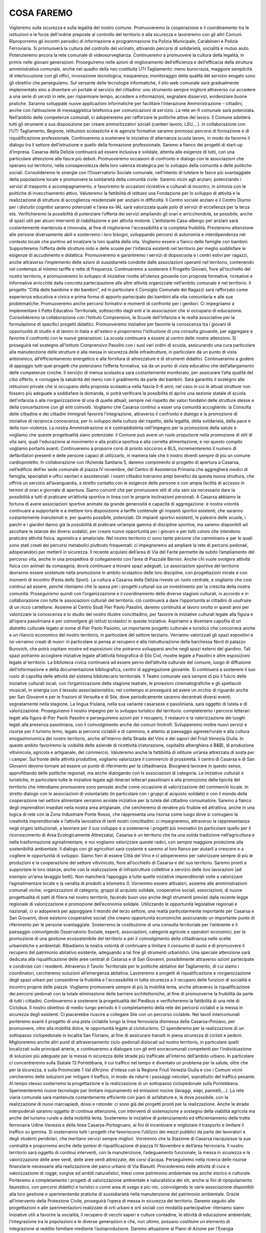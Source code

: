 COSA FAREMO
************************

Vigileremo sulla sicurezza e sulla legalità del nostro comune. Promuoveremo la cooperazione e il coordinamento tra le istituzioni e le forze dell'ordine preposte al controllo del territorio e alla sicurezza e lavoreremo con gli altri Comuni. Riproporremo gli incontri periodici di informazione e programmazione tra Polizia Municipale, Carabinieri e Polizia Ferroviaria. Si promuoverà la cultura del controllo del vicinato, attivando percorsi di solidarietà, socialità e mutuo aiuto. Potenzieremo ancora la rete comunale di videosorveglianza. Continueremo a promuovere la cultura della legalità, in primis nelle giovani generazioni.
Proseguiremo nelle azioni di miglioramento dell’efficienza e dell’efficacia della struttura amministrativa comunale, anche nel quadro della neo costituita UTI Tagliamento: meno burocrazia, maggiore semplicità di interlocuzione con gli uffici, innovazione tecnologica, trasparenza, monitoraggio della qualità del servizio erogato sono gli obiettivi che perseguiamo.
Sul versante delle tecnologie informatiche, il sito web comunale sarà gradualmente implementato sino a diventare un portale al servizio del cittadino: uno strumento sempre migliore attraverso cui accedere a una serie di servizi in rete, per risparmiare tempo, accedere a informazioni, segnalare disservizi, evidenziare buone pratiche. Saranno sviluppate nuove applicazioni informatiche per facilitare l’interazione Amministrazione – cittadini, anche con l’attivazione di messaggistica telefonica per comunicazioni di servizio. La rete wi-fi comunale sarà potenziata.
Nell’ambito delle competenze comunali, ci adopereremo per rafforzare le politiche attive del lavoro. Il Comune adotterà tutti gli strumenti a sua disposizione per creare ammortizzatori sociali (cantieri lavoro, LSU,…). In collaborazione con l’UTI Tagliamento, Regione, istituzioni scolastiche e le agenzie formative saranno promossi percorsi di formazione e di riqualificazione professionale. Continueremo a sostenere le iniziative di alternanza scuola lavoro, in modo da favorire il dialogo tra il settore dell’istruzione e quello della formazione professionale. Saremo a fianco dei progetti di start-up d’impresa.
Casarsa della Delizia continuerà ad essere inclusiva e solidale, attenta alle esigenze di tutti, con una particolare attenzione alle fasce più deboli. Promuoveremo occasioni di confronto e dialogo con le associazioni che operano sul territorio, nella consapevolezza della loro valenza strategica per lo sviluppo della comunità e delle politiche sociali. Consolideremo le sinergie con l’Osservatorio Sociale comunale, nell’intento di tutelare le fasce più svantaggiate della popolazione locale e promuovere la solidarietà della comunità civile. 
Saremo vicini agli anziani, potenziando i servizi di trasporto e accompagnamento, e favoriremo le occasioni ricreative e culturali di incontro, in sintonia con le politiche di invecchiamento attivo. Valuteremo la fattibilità di istituire una Fondazione per lo sviluppo di attività e la realizzazione di strutture di accoglienza residenziale per anziani in difficoltà. Il Centro sociale anziani e il Centro Diurno per i disturbi cognitivi saranno potenziati e l’area ex-IAL sarà valorizzata quale polo di servizi di eccellenza per la terza età. Verificheremo la possibilità di potenziare l’offerta dei servizi ampliando gli orari e arricchendola, se possibile, anche di spazi utili per alcuni interventi di riabilitazione e per attività motorie. L’antistante Casa-albergo per anziani sarà costantemente mantenuta e rinnovata, al fine di migliorarne l'accessibilità e la completa fruibilità.
Presteremo attenzione alle persone diversamente abili e sosterremo i loro bisogni, sviluppando percorsi di autonomia e interdipendenza nel contesto locale che puntino ad innalzare la loro qualità della vita. Vogliamo essere a fianco delle famiglie con bambini. 
Supporteremo l’offerta delle strutture nido e delle scuole per l’infanzia esistenti nel territorio per meglio soddisfare le esigenze di accudimento e didattica. Promuoveremo e garantiremo i servizi di doposcuola e i centri estivi per ragazzi, anche attraverso l’implemento delle azioni di sussidiarietà condotte dalle associazioni operanti nel territorio, contenendo nel contempo al minimo tariffe e rette di frequenza. 
Continueremo a sostenere il Progetto Giovani, fiore all’occhiello del nostro territorio, e promuoveremo lo sviluppo di iniziative rivolte all’utenza giovanile con proposte formative, ricreative e informative arricchite dalla concreta partecipazione alle altre attività organizzate nell’ambito comunale e nel territorio. 
Il progetto “Città delle bambine e dei bambini”, ed in particolare il Consiglio Comunale dei Ragazzi sarà rafforzato come esperienza educativa e civica e prima forma di apporto partecipato dei bambini alla vita comunitaria e alle sue problematiche. Promuoveremo anche percorsi formativi e momenti di confronto per i genitori. 
Ci impegniamo a implementare il Patto Educativo Territoriale, sottoscritto dagli enti e le associazioni che si occupano di educazione. Consolideremo la collaborazione con l’Istituto Comprensivo, le Scuole dell’Infanzia e le realtà associative per la formulazione di specifici progetti didattici. Promuoveremo iniziative per favorire la conoscenza tra i giovani di opportunità di studio e di lavoro in Italia e all'estero e proporremo l’istituzione di una consulta giovanile, per aggregare e favorire il confronto con le nuove generazioni.
La scuola continuerà a essere al centro delle nostre attenzioni. Si proseguirà nel sostegno all’Istituto Comprensivo Pasolini con i suoi vari ordini di scuola, assicurando una cura particolare alla manutenzione delle strutture e alla messa in sicurezza delle infrastrutture, in particolare da un punto di vista antisismico, all’efficientamento energetico e alla fornitura di attrezzature e di strumenti didattici. Continueranno a godere di appoggio tutti quei progetti che potenziano l’offerta formativa, sia da un punto di vista educativo che dell’allargamento delle competenze civiche. Il servizio di mensa scolastica sarà costantemente monitorato, per assicurare l’alta qualità del cibo offerto, e coniugare la salubrità del menù con il gradimento da parte dei bambini.
Sarà garantito il sostegno alle istituzioni private che si occupano della proposta scolastica nella fascia 0-6 anni; nel caso in cui le attuali strutture non fossero più adeguate a soddisfare la domanda, si potrà verificare la possibilità di aprire una sezione statale di scuola dell'infanzia o alla riorganizzazione di una di quelle attuali, sempre nel rispetto dei valori fondativi delle strutture stesse e della concertazione con gli enti coinvolti.
Vogliamo che Casarsa continui a esser una comunità accogliente: la Consulta delle cittadine e dei cittadini immigrati favorirà l’integrazione, attraverso il confronto e dialogo e la promozione di iniziative di reciproca conoscenza, per lo sviluppo della cultura del rispetto, della legalità, della solidarietà, della pace e della non-violenza.
La nostra Amministrazione si è contraddistinta nell’impegno per la promozione della salute e vogliamo che queste progettualità siano potenziate: il Comune può avere un ruolo propulsore nella promozione di stili di vita sani, quali l'educazione al movimento e alla pratica sportiva e alla corretta alimentazione, e noi questo compito vogliamo portarlo avanti. Continueremo a proporre corsi di pronto soccorso e BLS, incrementeremo il numero di defibrillatori presenti e delle persone capaci di utilizzarlo, in maniera tale che il nostro diventi sempre di più un comune cardioprotetto. In collaborazione con l’Azienda Sanitaria 5, daremo compimento al progetto di apertura a Casarsa, nell’edificio dell’ex sede comunale di piazza IV novembre, del Centro di Assistenza Primaria che aggregherà medici di famiglia, specialisti e uffici sanitari e assistenziali: i nostri cittadini trarranno ampi benefici da questa nuova struttura, che offrirà un servizio all’avanguardia, a stretto contatto con le esigenze delle persone e con ampia facilità di accesso in termini di orari e giornate di apertura.
Siamo convinti che per promuovere stili di vita sani sia necessario dare la possibilità a tutti di praticare un’attività sportiva in linea con le proprie inclinazioni personali. A Casarsa abbiamo la fortuna di avere associazioni sportive animate da grande generosità e capacità di aggregazione: è nostra volontà continuare a supportarle e a mettere loro disposizione a tariffe contenute gli impianti sportivi esistenti, che saranno costantemente manutenuti e, per quanto possibile, potenziati.
Gli impianti sportivi esistenti, le palestre delle scuole, i parchi e i giardini danno già la possibilità di praticare un’ampia gamma di discipline sportive, ma saremo disponibili ad ascoltare le istanze dei diversi sodalizi, per creare nuove opportunità per i giovani e per tutti coloro che intendono praticare attività fisica, agonistica e amatoriale. Nel nostro territorio ci sono tante persone che camminano e per le quali sono stati creati dei percorsi metabolici piuttosto frequentati: ci impegneremo ad ampliare la rete di percorsi pedonali, adoperandoci per metterli in sicurezza. Il recente acquisto dell’area di Via del Fante permette da subito l’ampliamento del percorso vita, anche in una prospettiva di collegamento con l’area di Piazzale Bernini. Anche chi vuole svolgere attività fisica con animali da compagnia, dovrà continuare a trovare spazi adeguati. Le associazioni sportive del territorio dovranno essere sostenute nella promozione in ambito scolastico delle loro discipline, con progettazioni mirate e con momenti di incontro (Festa dello Sport).
La cultura a Casarsa della Delizia riveste un ruolo centrale, e vogliamo che così continui ad essere, perché riteniamo che la spesa per i progetti culturali sia un investimento per la crescita della nostra comunità. Proseguiremo quindi con l’organizzazione e il coordinamento delle diverse stagioni culturali, in accordo e in collaborazione con tutte le associazioni culturali del territorio: ciò continuerà a dare l’opportunità ai cittadini di usufruire di un ricco cartellone.
Assieme al Centro Studi Pier Paolo Pasolini, daremo continuità al lavoro svolto in questi anni per valorizzare la conoscenza e lo studio del nostro illustre concittadino, per favorire le iniziative culturali legate alla figura e all’opera pasoliniana e per coinvolgere gli istituti scolastici in queste iniziative. Aspiriamo a diventare capofila di un distretto culturale legato al nome di Pier Paolo Pasolini, un importante progetto culturale e turistico che concorrerà anche a un rilancio economico del nostro territorio, in particolare del settore terziario.
Verranno valorizzati gli spazi espositivi e ne verranno creati di nuovi: in particolare si pensa al recupero e alla ristrutturazione della barchessa Nord di palazzo Burovich, che potrà ospitare mostre ed esposizioni che potranno svilupparsi anche negli spazi esterni del giardino. Tali spazi potranno accogliere iniziative legate all’attività fotografica di Elio Ciol, mostre legate a Pasolini e altre esposizioni legate al territorio.
La biblioteca civica continuerà ad essere perno dell’attività culturale del comune, luogo di diffusione dell’informazione e della documentazione bibliografica, centro di aggregazione giovanile. Si continuerà a sostenere il suo ruolo di capofila delle attività del sistema bibliotecario territoriale.
Il Teatro comunale sarà sempre di più il fulcro delle iniziative culturali locali, con l’organizzazione della stagione teatrale, le proiezioni cinematografiche e gli spettacoli musicali, in sinergia con il tessuto associazionistico; nel contempo si proseguirà ad avere un occhio di riguardo anche per San Giovanni e per le frazioni di Versutta e di Sile, dove periodicamente saranno decentrati diversi eventi, segnatamente nella stagione. La lingua friulana, nella sua variante casarsese e pasoliniana, sarà oggetto di tutela e di valorizzazione. 
Proseguiremo il nostro impegno per lo sviluppo turistico del territorio: completeremo i percorsi letterari legati alla figura di Pier Paolo Pasolini e perseguiremo azioni per il recupero, il restauro e la valorizzazione dei luoghi legati alla presenza pasoliniana, con il coinvolgimento anche dei comuni limitrofi. Svilupperemo inoltre nuovi servizi e risorse per il turismo lento, legato ai percorsi ciclabili e di cammino, e attento al paesaggio agreste/rurale e alla cultura enogastronomica del nostro territorio, anche all’interno della Strada del Vino e dei sapori del Friuli Venezia Giulia. In questo ambito favoriremo la visibilità delle aziende di ricettività (ristorazione, ospitalità alberghiera e B&B), di produzione vitivinicola, agricola e artigianale, del commercio. Valuteremo anche la fattibilità di istituire un’area attrezzata di sosta per i camper. 
Sul fronte delle attività produttive, vogliamo valorizzare il commercio di prossimità: il centro di Casarsa e di San Giovanni devono tornare ad essere un punto di riferimento per la cittadinanza. Bisognerà lavorare in questo senso, approfittando delle politiche regionali, ma anche dialogando con le associazioni di categoria. Le iniziative culturali e turistiche, in particolare tutte le iniziative legate agli itinerari letterari pasoliniani e alla promozione delle tipicità del territorio che intendiamo promuovere sono pensate anche come occasione di valorizzazione del commercio locale. In stretto dialogo con le associazioni di volontariato (in particolare con i gruppi di acquisto solidale) e con il mondo della cooperazione nel settore alimentare verranno avviate iniziative per la tutela del cittadino consumatore.
Saremo a fianco degli imprenditori insediati nella nostra area artigianale, che cercheremo di rendere più fruibile ed attrattiva, anche in una logica di rete con la Zona Industriare Ponte Rosso, che rappresenta una risorsa come luogo dove si coniugano la creatività imprenditoriale e l’attività lavorativa di tanti nostri concittadini: ci impegneremo, attraverso la rappresentanza negli organi istituzionali, a lavorare per il suo sviluppo e a sostenerne i progetti più innovativi (in particolare quello per il riconoscimento di Area Ecologicamente Attrezzata).
Casarsa è un territorio che ha una solida tradizione nell’agricoltura e nella trasformazione agroalimentare, e noi vogliamo valorizzare queste radici, con sempre maggiore proiezione alla sostenibilità ambientale. Il dialogo con gli agricoltori sarà costante e saremo al loro fianco per aiutarli a crescere e a cogliere le opportunità di sviluppo. Siamo fieri di essere Città del Vino e ci adopereremo per valorizzare sempre di più le produzioni e la cooperazione del settore vitivinicolo, fiore all’occhiello di Casarsa e del suo territorio. Saremo pronti a supportare le loro istanze, anche con la realizzazione di infrastrutture collettive a servizio delle loro lavorazioni (ad esempio un’area lavaggio botti). Non mancherà l’appoggio a tutte quelle iniziative imprenditoriali volte a valorizzare l’agroalimentare locale e la vendita di prodotti a kilometro 0. Vorremmo essere attivatori, assieme alle amministrazioni comunali vicine, organizzazioni di categoria, gruppi di acquisto solidale, cooperative sociali, associazioni, di nuove progettualità di patti di filiera nel nostro territorio, facendo buon uso anche degli strumenti previsti dalla recente legge regionale di valorizzazione e promozione dell’economia solidale.
Utilizzando le opportunità legislative regionali e nazionali, ci si adopererà per appoggiare il mondo del terzo settore, una realtà particolarmente importante per Casarsa e San Giovanni, dove esistono cooperative sociali che creano opportunità economiche assicurando un importante punto di riferimento per le persone svantaggiate.
Sosterremo la costituzione di una consulta territoriale per l’ambiente e il paesaggio coinvolgendo Osservatorio Sociale, esperti, associazioni, categorie agricole e operatori economici, per la promozione di una gestione ecosostenibile del territorio e per il coinvolgimento della cittadinanza nelle scelte urbanistiche e ambientali.
Ribadiamo la nostra volontà di continuare a limitare il consumo di suolo e di promuovere il recupero del patrimonio abitativo esistente, adeguando a tal fine gli strumenti urbanistici. Una speciale attenzione sarà dedicata alla riqualificazione delle aree centrali di Casarsa e di San Giovanni, possibilmente attraverso azioni partecipate e condivise con i residenti. Attraverso il Tavolo Territoriale per le politiche abitative del Tagliamento, di cui siamo i coordinatori, cercheremo soluzioni all’emergenza abitativa. Lavoreremo a progetti di riqualificazione e riorganizzazione degli spazi urbani per consentirne la fruibilità e l'accessibilità in tutta sicurezza e il recupero delle funzioni di socialità e incontro proprie delle piazze.
Vogliamo promuovere sempre di più la mobilità lenta, anche attraverso la riqualificazione dei percorsi pedonali con la totale eliminazione delle barriere architettoniche, al fine di promuoverne la fruibilità da parte di tutti i cittadini. Continueremo a sostenere la progettualità del Piedibus e verificheremo la fattibilità di una rete di Ciclobus. Il nostro obiettivo di medio-lungo periodo è il completamento della rete dei percorsi ciclabili e la messa in sicurezza degli esistenti. Ci piacerebbe riuscire a collegare Sile con un percorso ciclabile. Nei tavoli intercomunali porteremo avanti il progetto di una pista ciclabile lungo la linea ferroviaria dismessa della Casarsa–Pinzano, per promuovere, oltre alla mobilità dolce, le opportunità legate al cicloturismo.
Ci spenderemo per la realizzazione di un sottopasso ciclopedonale in località San Floriano, al fine di assicurare transiti in piena sicurezza di ciclisti e pedoni. Miglioreremo anche altri punti di attraversamento ciclo-pedonali dislocati sul nostro territorio, in particolare quelli localizzati sulle principali arterie, e continueremo a dialogare con gli enti sovracomunali competenti per l’individuazione di soluzioni più adeguate per la messa in sicurezza delle strade più trafficate all’interno dell’ambito urbano. 
In particolare ci concentreremo sulla Statale 13 Pontebbana, il cui traffico nel tempo è diventato un problema per la salute, oltre che per la sicurezza, e sulla Provinciale 1 Val d’Arzino: d’intesa con la Regione Friuli Venezia Giulia e con i Comuni vicini cercheremo delle soluzioni per mitigare il traffico, in modo da ridurre i passaggi veicolari, soprattutto del traffico pesante. Al tempo stesso sosterremo la progettazione e la realizzazione di un sottopasso ciclopedonale sulla Pontebbana. Sperimenteremo nuove tecnologie per limitare inquinamento ed emissioni nocive (lavaggi, siepi, pannelli,…).
La rete viaria comunale sarà mantenuta costantemente efficiente con piani di asfaltature e, là dove possibile, con la realizzazione di nuovi marciapiedi, dossi e rotonde: ci sono già dei progetti pronti per la realizzazione. Anche le strade interpoderali saranno oggetto di continua attenzione, con interventi di sistemazione a sostegno della viabilità agricola ma anche del turismo rurale e della mobilità lenta.
Sosterremo le iniziative di potenziamento ed efficientamento della tratta ferroviaria Udine-Venezia e della linea Casarsa-Portogruaro, ai fini di incentivare e migliorare il trasporto e limitare il traffico su gomma. Si sosterranno tutti i progetti che favoriscono l’utilizzo dei mezzi pubblici da parte dei lavoratori e degli studenti pendolari, che meritano servizi sempre migliori. Vorremmo che la Stazione di Casarsa riacquisisse la sua centralità e proporremo anche delle ipotesi di riqualificazione di piazza IV Novembre e dell’area ferroviaria.
Il nostro territorio sarà oggetto di continui interventi, con la manutenzione, l’adeguamento funzionale, la messa in sicurezza e la valorizzazione delle aree verdi, delle aree verdi attrezzate, dei corsi d’acqua. Perseguiremo nella ricerca delle risorse finanziarie necessarie alla realizzazione del parco urbano di Via Biasutti. 
Procederemo nelle attività di cura e valorizzazione di rogge, sorgive ed ambiti naturalistici, intesi come patrimonio ambientale ma anche storico e culturale. Porteremo a completamento i progetti di valorizzazione ambientale e naturalistica dei siti, anche ai fini di ripopolamento faunistico, con percorsi didattici e turistici o come area di svago e pic-nic, coinvolgendo le varie associazione disponibili alla loro gestione e sperimentando pratiche di sussidiarietà nella manutenzione del patrimonio ambientale. Grazie all’intervento della Protezione Civile, proseguirà l’opera di messa in sicurezza del territorio.
Daremo seguito alle progettazioni e alle sperimentazioni realizzate di orti urbani e orti sociali con modalità partecipative: riteniamo siano iniziative utili a favorire la socialità, il recupero di vecchi saperi e culture contadine, le attività di educazione ambientale, l’integrazione tra le popolazioni e le diverse generazioni e che, non ultimo, possano costituire un elemento di integrazione al reddito familiare mediante l’autoproduzione.
Daremo attuazione al Piano di Azione per l’Energia Sostenibile, perché crediamo che anche il nostro territorio possa e debba dare il proprio contributo alla riduzione delle emissioni in atmosfera. Promuoveremo iniziative finalizzate ad incentivare la diffusione dell’impiego delle energie alternative ad uso domestico ma anche artigianale e industriale, anche con l’istituzione di uno Sportello Energia. Con l’affidamento in project financing della gestione della rete di pubblica illuminazione riusciremo ad ottenere un notevole efficientamento delle infrastrutture e minori consumi; interverremo anche negli altri edifici comunali con interventi di efficientamento energetico e là dove possibile investiremo in impianti solari, fotovoltaici e/o geotermici.
Ci impegneremo a migliorare le nostre performance, già elevate, e a ridurre ancora la produzione pro capite dei rifiuti, tendendo all'obiettivo di “Rifiuti Zero”, con tutti gli strumenti a disposizione: sviluppo di nuove tecniche e metodologie, sperimentazioni, ricerca e innovazione; spingeremo inoltre alla raccolta differenziata di qualità, al riciclo e al riuso. Continueremo le azioni di contrasto all’abbandono di rifiuti, con controlli periodici e la posa di fototrappole. Proseguiranno le azioni di sensibilizzazione al corretto conferimento dei rifiuti con incontri periodici, progetti educativi e con la collaborazione con le associazioni all’organizzazione della giornata ecologica. La realizzazione del centro di riuso contribuirà alla diminuzione dei rifiuti conferiti in discarica e al tempo stesso sarà un’occasione per creare nuova imprenditorialità e, nell’ottica dell’economia circolare, dare nuova vita ai beni dismessi. Parallelamente, termineremo i lavori di sistemazione e ottimizzazione dell’ecopiazzola. 
L’acqua è un bene pubblico che va salvaguardato e valorizzato. Ci impegniamo a salvaguardare i pozzi artesiani; al tempo stesso vogliamo preservare la qualità e la quantità delle falde idriche, che caratterizzano il nostro territorio di risorgiva. Sosterremo pertanto iniziative volte al risparmio delle risorse idriche e alla tutela della qualità dell’acqua. Non prevediamo la costruzione di un acquedotto. 
Continuerà l’impegno per l’ottimizzazione delle aree e degli edifici di proprietà comunale, con la verifica della consistenza immobiliare, della qualità, dell'utilizzo e dei costi di gestione e la realizzazione di piani di manutenzione programmata e di valorizzazione. Il progetto di completamento della Barchessa Nord di Palazzo Burovich de Zmaievich è pronto, così come è ultimato il piano per il rifacimento del giardino e valorizzazione dell’ingresso da via Segluzza: a presto la loro realizzazione. 
Continueremo infine a tenere alta l’attenzione e ad incalzare le autorità competenti per il riuso delle aree militari abbandonate all’incuria del tempo. Inizieremo a ripensare lo sviluppo del territorio anche in un'ottica della loro dismissione, anche solo parziale.


